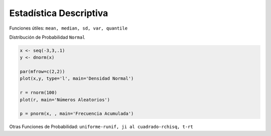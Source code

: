 Estadística Descriptiva
=======================

Funciones útiles: ``mean, median, sd, var, quantile``

Distribución de Probabilidad ``Normal``

.. code:: Bash

   x <- seq(-3,3,.1)
   y <- dnorm(x)

   par(mfrow=c(2,2))
   plot(x,y, type='l', main='Densidad Normal')
   
   r = rnorm(100)
   plot(r, main='Números Aleatorios')

   p = pnorm(x, , main='Frecuencia Acumulada')


Otras Funciones de Probabilidad: ``uniforme-runif, ji al cuadrado-rchisq, t-rt``

 
